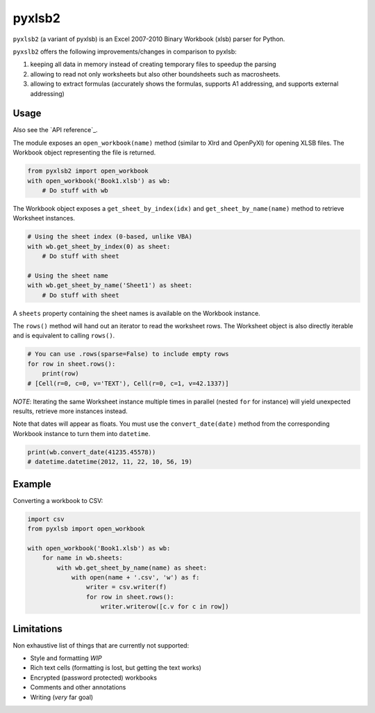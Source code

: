 pyxlsb2
======

``pyxlsb2`` (a variant of pyxlsb) is an Excel 2007-2010 Binary Workbook (xlsb) parser for Python.

``pyxslb2`` offers the following improvements/changes in comparison to pyxlsb:

1. keeping all data in memory instead of creating temporary files to speedup the parsing
2. allowing to read not only worksheets but also other boundsheets such as macrosheets.
3. allowing to extract formulas (accurately shows the formulas, supports A1 addressing, and supports external addressing)


Usage
-----

Also see the `API reference`_.

The module exposes an ``open_workbook(name)`` method (similar to Xlrd and
OpenPyXl) for opening XLSB files. The Workbook object representing the file is
returned.

.. code:: python

   from pyxlsb2 import open_workbook
   with open_workbook('Book1.xlsb') as wb:
       # Do stuff with wb

The Workbook object exposes a ``get_sheet_by_index(idx)`` and
``get_sheet_by_name(name)`` method to retrieve Worksheet instances.

.. code:: python

   # Using the sheet index (0-based, unlike VBA)
   with wb.get_sheet_by_index(0) as sheet:
       # Do stuff with sheet

   # Using the sheet name
   with wb.get_sheet_by_name('Sheet1') as sheet:
       # Do stuff with sheet

A ``sheets`` property containing the sheet names is available on the Workbook
instance.

The ``rows()`` method will hand out an iterator to read the worksheet rows. The
Worksheet object is also directly iterable and is equivalent to calling
``rows()``.

.. code:: python

   # You can use .rows(sparse=False) to include empty rows
   for row in sheet.rows():
       print(row)
   # [Cell(r=0, c=0, v='TEXT'), Cell(r=0, c=1, v=42.1337)]

*NOTE*: Iterating the same Worksheet instance multiple times in parallel (nested
``for`` for instance) will yield unexpected results, retrieve more instances
instead.

Note that dates will appear as floats. You must use the ``convert_date(date)``
method from the corresponding Workbook instance to turn them into ``datetime``.

.. code:: python

   print(wb.convert_date(41235.45578))
   # datetime.datetime(2012, 11, 22, 10, 56, 19)


Example
-------

Converting a workbook to CSV:

.. code:: python

   import csv
   from pyxlsb import open_workbook

   with open_workbook('Book1.xlsb') as wb:
       for name in wb.sheets:
           with wb.get_sheet_by_name(name) as sheet:
               with open(name + '.csv', 'w') as f:
                   writer = csv.writer(f)
                   for row in sheet.rows():
                       writer.writerow([c.v for c in row])

Limitations
-----------

Non exhaustive list of things that are currently not supported:

-  Style and formatting *WIP*
-  Rich text cells (formatting is lost, but getting the text works)
-  Encrypted (password protected) workbooks
-  Comments and other annotations
-  Writing (*very* far goal)


